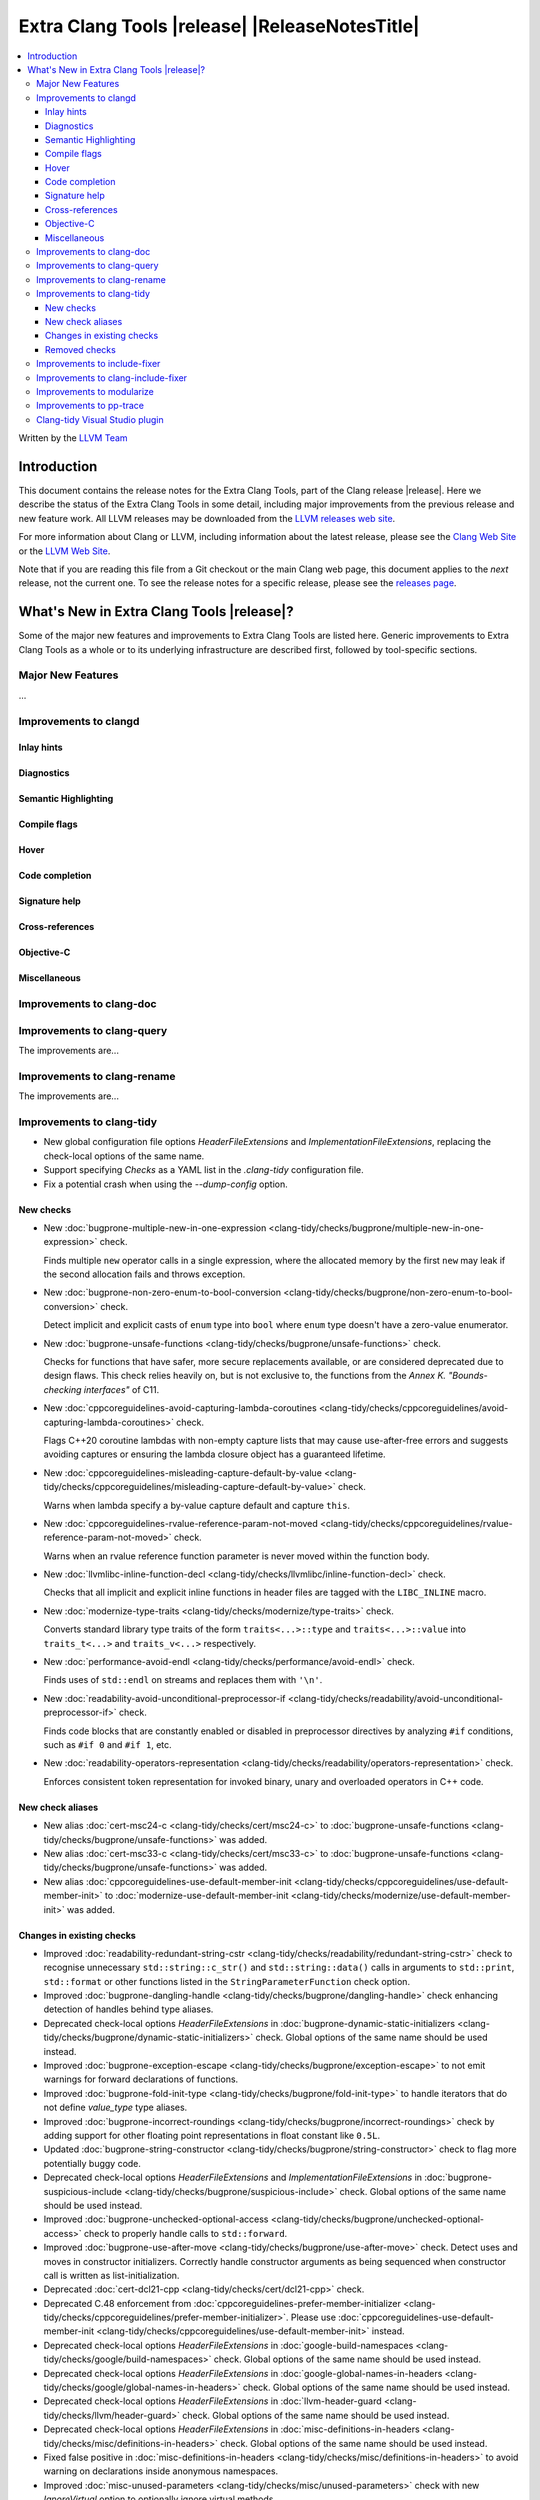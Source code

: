 ====================================================
Extra Clang Tools |release| |ReleaseNotesTitle|
====================================================

.. contents::
   :local:
   :depth: 3

Written by the `LLVM Team <https://llvm.org/>`_

.. only:: PreRelease

  .. warning::
     These are in-progress notes for the upcoming Extra Clang Tools |version| release.
     Release notes for previous releases can be found on
     `the Download Page <https://releases.llvm.org/download.html>`_.

Introduction
============

This document contains the release notes for the Extra Clang Tools, part of the
Clang release |release|. Here we describe the status of the Extra Clang Tools in
some detail, including major improvements from the previous release and new
feature work. All LLVM releases may be downloaded from the `LLVM releases web
site <https://llvm.org/releases/>`_.

For more information about Clang or LLVM, including information about
the latest release, please see the `Clang Web Site <https://clang.llvm.org>`_ or
the `LLVM Web Site <https://llvm.org>`_.

Note that if you are reading this file from a Git checkout or the
main Clang web page, this document applies to the *next* release, not
the current one. To see the release notes for a specific release, please
see the `releases page <https://llvm.org/releases/>`_.

What's New in Extra Clang Tools |release|?
==========================================

Some of the major new features and improvements to Extra Clang Tools are listed
here. Generic improvements to Extra Clang Tools as a whole or to its underlying
infrastructure are described first, followed by tool-specific sections.

Major New Features
------------------

...

Improvements to clangd
----------------------

Inlay hints
^^^^^^^^^^^

Diagnostics
^^^^^^^^^^^

Semantic Highlighting
^^^^^^^^^^^^^^^^^^^^^

Compile flags
^^^^^^^^^^^^^

Hover
^^^^^

Code completion
^^^^^^^^^^^^^^^

Signature help
^^^^^^^^^^^^^^

Cross-references
^^^^^^^^^^^^^^^^

Objective-C
^^^^^^^^^^^

Miscellaneous
^^^^^^^^^^^^^

Improvements to clang-doc
-------------------------

Improvements to clang-query
---------------------------

The improvements are...

Improvements to clang-rename
----------------------------

The improvements are...

Improvements to clang-tidy
--------------------------

- New global configuration file options `HeaderFileExtensions` and
  `ImplementationFileExtensions`, replacing the check-local options of the
  same name.

- Support specifying `Checks` as a YAML list in the `.clang-tidy` configuration
  file.

- Fix a potential crash when using the `--dump-config` option.

New checks
^^^^^^^^^^

- New :doc:`bugprone-multiple-new-in-one-expression
  <clang-tidy/checks/bugprone/multiple-new-in-one-expression>` check.

  Finds multiple ``new`` operator calls in a single expression, where the allocated
  memory by the first ``new`` may leak if the second allocation fails and throws exception.

- New :doc:`bugprone-non-zero-enum-to-bool-conversion
  <clang-tidy/checks/bugprone/non-zero-enum-to-bool-conversion>` check.

  Detect implicit and explicit casts of ``enum`` type into ``bool`` where ``enum`` type
  doesn't have a zero-value enumerator.

- New :doc:`bugprone-unsafe-functions
  <clang-tidy/checks/bugprone/unsafe-functions>` check.

  Checks for functions that have safer, more secure replacements available, or
  are considered deprecated due to design flaws.
  This check relies heavily on, but is not exclusive to, the functions from
  the *Annex K. "Bounds-checking interfaces"* of C11.

- New :doc:`cppcoreguidelines-avoid-capturing-lambda-coroutines
  <clang-tidy/checks/cppcoreguidelines/avoid-capturing-lambda-coroutines>` check.

  Flags C++20 coroutine lambdas with non-empty capture lists that may cause
  use-after-free errors and suggests avoiding captures or ensuring the lambda
  closure object has a guaranteed lifetime.

- New :doc:`cppcoreguidelines-misleading-capture-default-by-value
  <clang-tidy/checks/cppcoreguidelines/misleading-capture-default-by-value>` check.

  Warns when lambda specify a by-value capture default and capture ``this``.

- New :doc:`cppcoreguidelines-rvalue-reference-param-not-moved
  <clang-tidy/checks/cppcoreguidelines/rvalue-reference-param-not-moved>` check.

  Warns when an rvalue reference function parameter is never moved within
  the function body.

- New :doc:`llvmlibc-inline-function-decl
  <clang-tidy/checks/llvmlibc/inline-function-decl>` check.

  Checks that all implicit and explicit inline functions in header files are
  tagged with the ``LIBC_INLINE`` macro.

- New :doc:`modernize-type-traits
  <clang-tidy/checks/modernize/type-traits>` check.

  Converts standard library type traits of the form ``traits<...>::type`` and
  ``traits<...>::value`` into ``traits_t<...>`` and ``traits_v<...>`` respectively.

- New :doc:`performance-avoid-endl
  <clang-tidy/checks/performance/avoid-endl>` check.

  Finds uses of ``std::endl`` on streams and replaces them with ``'\n'``.

- New :doc:`readability-avoid-unconditional-preprocessor-if
  <clang-tidy/checks/readability/avoid-unconditional-preprocessor-if>` check.

  Finds code blocks that are constantly enabled or disabled in preprocessor
  directives by analyzing ``#if`` conditions, such as ``#if 0`` and
  ``#if 1``, etc.

- New :doc:`readability-operators-representation
  <clang-tidy/checks/readability/operators-representation>` check.

  Enforces consistent token representation for invoked binary, unary and
  overloaded operators in C++ code.

New check aliases
^^^^^^^^^^^^^^^^^

- New alias :doc:`cert-msc24-c
  <clang-tidy/checks/cert/msc24-c>` to :doc:`bugprone-unsafe-functions
  <clang-tidy/checks/bugprone/unsafe-functions>` was added.

- New alias :doc:`cert-msc33-c
  <clang-tidy/checks/cert/msc33-c>` to :doc:`bugprone-unsafe-functions
  <clang-tidy/checks/bugprone/unsafe-functions>` was added.

- New alias :doc:`cppcoreguidelines-use-default-member-init
  <clang-tidy/checks/cppcoreguidelines/use-default-member-init>` to
  :doc:`modernize-use-default-member-init
  <clang-tidy/checks/modernize/use-default-member-init>` was added.

Changes in existing checks
^^^^^^^^^^^^^^^^^^^^^^^^^^
- Improved :doc:`readability-redundant-string-cstr
  <clang-tidy/checks/readability/redundant-string-cstr>` check to recognise
  unnecessary ``std::string::c_str()`` and ``std::string::data()`` calls in
  arguments to ``std::print``, ``std::format`` or other functions listed in
  the ``StringParameterFunction`` check option.

- Improved :doc:`bugprone-dangling-handle
  <clang-tidy/checks/bugprone/dangling-handle>` check enhancing detection of
  handles behind type aliases.

- Deprecated check-local options `HeaderFileExtensions`
  in :doc:`bugprone-dynamic-static-initializers
  <clang-tidy/checks/bugprone/dynamic-static-initializers>` check.
  Global options of the same name should be used instead.

- Improved :doc:`bugprone-exception-escape
  <clang-tidy/checks/bugprone/exception-escape>` to not emit warnings for
  forward declarations of functions.

- Improved :doc:`bugprone-fold-init-type
  <clang-tidy/checks/bugprone/fold-init-type>` to handle iterators that do not
  define `value_type` type aliases.

- Improved :doc:`bugprone-incorrect-roundings
  <clang-tidy/checks/bugprone/incorrect-roundings>` check by adding support for
  other floating point representations in float constant like ``0.5L``.

- Updated :doc:`bugprone-string-constructor
  <clang-tidy/checks/bugprone/string-constructor>` check to flag more potentially
  buggy code.

- Deprecated check-local options `HeaderFileExtensions` and `ImplementationFileExtensions`
  in :doc:`bugprone-suspicious-include
  <clang-tidy/checks/bugprone/suspicious-include>` check.
  Global options of the same name should be used instead.

- Improved :doc:`bugprone-unchecked-optional-access
  <clang-tidy/checks/bugprone/unchecked-optional-access>` check to properly handle calls
  to ``std::forward``.

- Improved :doc:`bugprone-use-after-move
  <clang-tidy/checks/bugprone/use-after-move>` check. Detect uses and moves in
  constructor initializers. Correctly handle constructor arguments as being
  sequenced when constructor call is written as list-initialization.

- Deprecated :doc:`cert-dcl21-cpp
  <clang-tidy/checks/cert/dcl21-cpp>` check.

- Deprecated C.48 enforcement from :doc:`cppcoreguidelines-prefer-member-initializer
  <clang-tidy/checks/cppcoreguidelines/prefer-member-initializer>`. Please use
  :doc:`cppcoreguidelines-use-default-member-init
  <clang-tidy/checks/cppcoreguidelines/use-default-member-init>` instead.

- Deprecated check-local options `HeaderFileExtensions`
  in :doc:`google-build-namespaces
  <clang-tidy/checks/google/build-namespaces>` check.
  Global options of the same name should be used instead.

- Deprecated check-local options `HeaderFileExtensions`
  in :doc:`google-global-names-in-headers
  <clang-tidy/checks/google/global-names-in-headers>` check.
  Global options of the same name should be used instead.

- Deprecated check-local options `HeaderFileExtensions`
  in :doc:`llvm-header-guard
  <clang-tidy/checks/llvm/header-guard>` check.
  Global options of the same name should be used instead.

- Deprecated check-local options `HeaderFileExtensions`
  in :doc:`misc-definitions-in-headers
  <clang-tidy/checks/misc/definitions-in-headers>` check.
  Global options of the same name should be used instead.

- Fixed false positive in :doc:`misc-definitions-in-headers
  <clang-tidy/checks/misc/definitions-in-headers>` to avoid warning on
  declarations inside anonymous namespaces.

- Improved :doc:`misc-unused-parameters
  <clang-tidy/checks/misc/unused-parameters>` check with new `IgnoreVirtual`
  option to optionally ignore virtual methods.

- Deprecated check-local options `HeaderFileExtensions`
  in :doc:`misc-unused-using-decls
  <clang-tidy/checks/misc/unused-using-decls>` check.
  Global options of the same name should be used instead.

- In :doc:`modernize-use-default-member-init
  <clang-tidy/checks/modernize/use-default-member-init>` count template
  constructors toward hand written constructors so that they are skipped if more
  than one exists.

- Fixed false positive in :doc:`modernize-use-equals-default
  <clang-tidy/checks/modernize/use-equals-default>` check for special member
  functions containing macros or preprocessor directives, and out-of-line special
  member functions in unions.

- Improved :doc:`modernize-use-override
  <clang-tidy/checks/modernize/use-override>` check with new
  `IgnoreTemplateInstantiations` option to optionally ignore virtual function
  overrides that are part of template instantiations.

- Fixed reading `HungarianNotation.CString.*` options in
  :doc:`readability-identifier-naming
  <clang-tidy/checks/readability/identifier-naming>` check.

- Renamed `HungarianNotation.CString` options `CharPrinter` and
  `WideCharPrinter` to `CharPointer` and `WideCharPointer` respectively in
  :doc:`readability-identifier-naming
  <clang-tidy/checks/readability/identifier-naming>` check.

- Updated the Hungarian prefixes for enums in C files to match those used in C++
  files for improved readability, as checked by :doc:`readability-identifier-naming
  <clang-tidy/checks/readability/identifier-naming>`. To preserve the previous
  behavior of using `i` as the prefix for enum tags, set the `EnumConstantPrefix`
  option to `i` instead of using `EnumConstantHungarianPrefix`.

- Fixed a hungarian notation issue in :doc:`readability-identifier-naming
  <clang-tidy/checks/readability/identifier-naming>` which failed to indicate
  the number of asterisks.

- Fixed a false positive in :doc:`readability-implicit-bool-conversion
  <clang-tidy/checks/readability/implicit-bool-conversion>` check warning would
  be unnecessarily emitted for explicit cast using direct list initialization.

- Added support to optionally ignore user-defined literals in
  :doc:`readability-magic-numbers<clang-tidy/checks/readability/magic-numbers>`.

- Fixed a false positive in :doc:`readability-container-size-empty
  <clang-tidy/checks/readability/container-size-empty>` check when comparing
  ``std::array`` objects to default constructed ones. The behavior for this and
  other relevant classes can now be configured with a new option.

- Improved :doc:`bugprone-too-small-loop-variable
  <clang-tidy/checks/bugprone/too-small-loop-variable>` check. Basic support
  for bit-field and integer members as a loop variable or upper limit were added.

- Improved :doc:`readability-magic-numbers
  <clang-tidy/checks/readability/magic-numbers>` check, now allows for
  magic numbers in type aliases such as ``using`` and ``typedef`` declarations if
  the new ``IgnoreTypeAliases`` option is set to true.

- Fixed a false positive in :doc:`readability-misleading-indentation
  <clang-tidy/checks/readability/misleading-indentation>` check when warning would
  be unnecessarily emitted for template dependent ``if constexpr``.

- Fixed incorrect fixes in :doc:`readability-redundant-declaration
  <clang-tidy/checks/readability/redundant-declaration>` check when linkage
  (like ``extern "C"``) is explicitly specified.

- Improved :doc:`readability-static-accessed-through-instance
  <clang-tidy/checks/readability/static-accessed-through-instance>` check to
  support unscoped enumerations through instances and fixed usage of anonymous
  structs or classes.

- Fixed a false positive in :doc:`cppcoreguidelines-slicing
  <clang-tidy/checks/cppcoreguidelines/slicing>` check when warning would be
  emitted in constructor for virtual base class initialization.

- Improved :doc:`bugprone-use-after-move
  <clang-tidy/checks/bugprone/use-after-move>` to understand that there is a
  sequence point between designated initializers.

- Fixed an issue in the :doc:`performance-noexcept-move-constructor
  <clang-tidy/checks/performance/noexcept-move-constructor>` checker that was causing
  false-positives when the move constructor or move assign operator were defaulted.

- Fixed an issue in :doc:`readability-identifier-naming
  <clang-tidy/checks/readability/identifier-naming>` when specifying an empty
  string for ``Prefix`` or ``Suffix`` options could result in the style not
  being used.

- Fixed an issue in :doc:`google-readability-avoid-underscore-in-googletest-name
  <clang-tidy/checks/google/readability-avoid-underscore-in-googletest-name>` when using
  ``DISABLED_`` in the test suite name.

- Improved :doc:`modernize-concat-nested-namespaces
  <clang-tidy/checks/modernize/concat-nested-namespaces>` to fix incorrect fixes when
  using macro between namespace declarations, to fix false positive when using namespace
  with attributes and to support nested inline namespace introduced in c++20.

- Fixed a false positive in :doc:`performance-no-automatic-move
  <clang-tidy/checks/performance/no-automatic-move>` when warning would be
  emitted for a const local variable to which NRVO is applied.

Removed checks
^^^^^^^^^^^^^^

Improvements to include-fixer
-----------------------------

The improvements are...

Improvements to clang-include-fixer
-----------------------------------

The improvements are...

Improvements to modularize
--------------------------

The improvements are...

Improvements to pp-trace
------------------------

Clang-tidy Visual Studio plugin
-------------------------------
